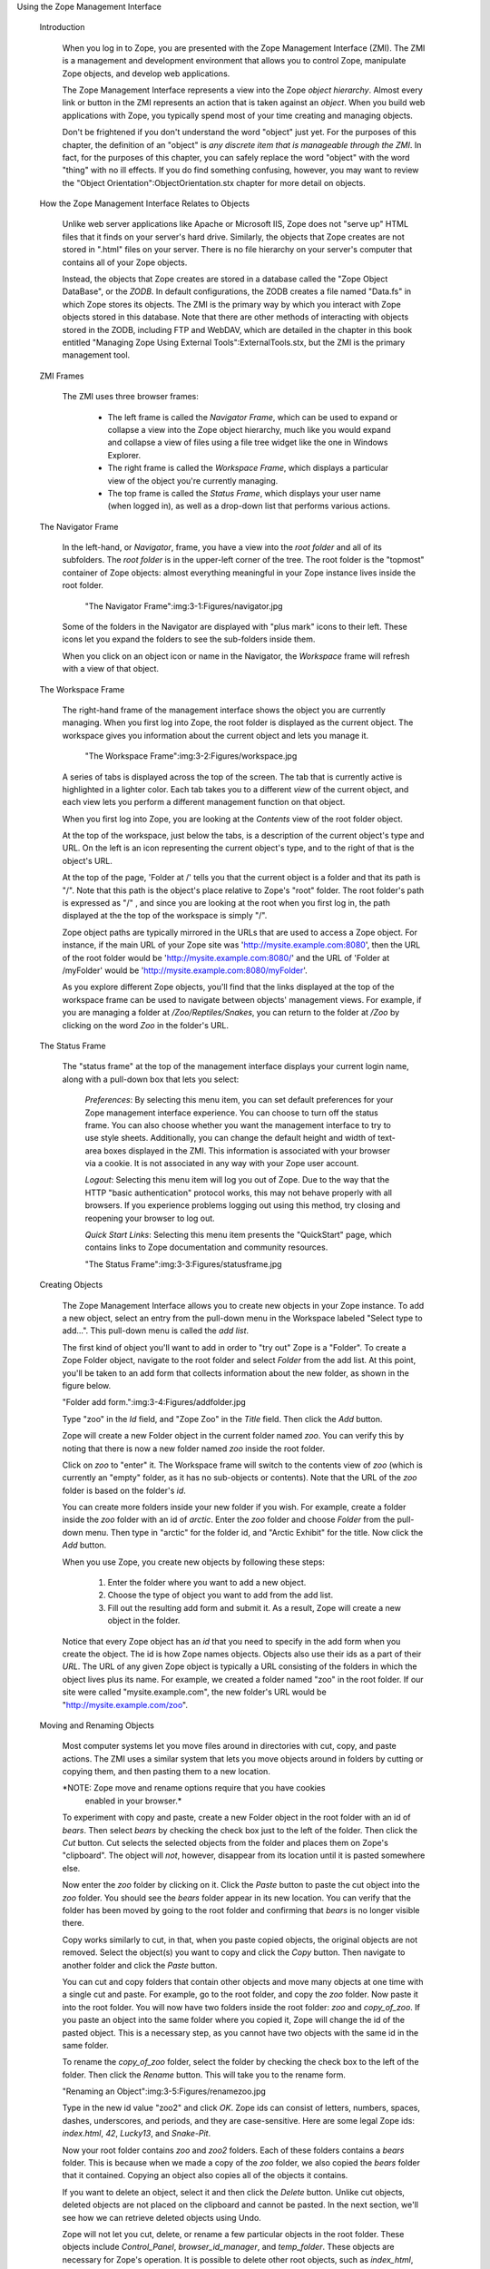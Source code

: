 Using the Zope Management Interface

  Introduction

    When you log in to Zope, you are presented with the Zope
    Management Interface (ZMI).  The ZMI is a management and
    development environment that allows you to control Zope,
    manipulate Zope objects, and develop web applications.

    The Zope Management Interface represents a view into the Zope
    *object hierarchy*.  Almost every link or button in the ZMI
    represents an action that is taken against an *object*.  When you
    build web applications with Zope, you typically spend most of your
    time creating and managing objects.

    Don't be frightened if you don't understand the word "object" just
    yet.  For the purposes of this chapter, the definition of an
    "object" is *any discrete item that is manageable through the
    ZMI*.  In fact, for the purposes of this chapter,
    you can safely replace the word "object" with the word
    "thing" with no ill effects.  If you do find something confusing, however, you may
    want to review the "Object Orientation":ObjectOrientation.stx
    chapter for more detail on objects.

  How the Zope Management Interface Relates to Objects

    Unlike web server applications like Apache or Microsoft IIS, Zope does not
    "serve up" HTML files that it finds on your server's hard drive.
    Similarly, the objects that Zope creates are not stored in
    ".html" files on your server.  There is no file
    hierarchy on your server's computer that contains all of your Zope
    objects.

    Instead, the objects that Zope creates are stored in a
    database called the "Zope Object DataBase", or the *ZODB*.
    In default configurations, the ZODB creates a file
    named "Data.fs" in which Zope stores its objects.  The ZMI
    is the primary way by which you interact with
    Zope objects stored in this database.  Note that there
    are other methods of interacting with objects stored in the ZODB,
    including FTP and WebDAV, which are detailed in the chapter in
    this book entitled "Managing Zope Using External
    Tools":ExternalTools.stx, but the ZMI is the primary management
    tool.

  ZMI Frames

    The ZMI uses three browser frames:
    
      *  The left frame is called the *Navigator Frame*, which can be used to
         expand or collapse a view into the Zope object hierarchy, much like you would expand and collapse a view of files using a file tree widget like the one in Windows Explorer.

      *  The right frame is called the *Workspace Frame*, which displays a
         particular view of the object you're currently managing.    
    
      *  The top frame is called the *Status Frame*,
         which displays your user name (when logged in),
         as well as a drop-down list that performs various
         actions.

  The Navigator Frame

    In the left-hand, or *Navigator*, frame, you have a view
    into the *root folder* and all of its subfolders.  The *root
    folder* is in the upper-left corner of the tree. The root folder
    is the "topmost" container of Zope objects: almost everything
    meaningful in your Zope instance lives inside the root folder.

      "The Navigator Frame":img:3-1:Figures/navigator.jpg

    Some of the folders in the Navigator are displayed with "plus
    mark" icons to their left.  These icons let you expand the folders
    to see the sub-folders inside them.

    When you click on an object icon or name in the Navigator, the
    *Workspace* frame will refresh with a view of that object.

  The Workspace Frame

    The right-hand frame of the management interface shows the object
    you are currently managing.  When you first log into Zope, the root
    folder is displayed as the current object.  The workspace gives you
    information about the current object and lets you manage it.

      "The Workspace Frame":img:3-2:Figures/workspace.jpg

    A series of tabs is displayed across the top of the screen. The
    tab that is currently active is highlighted in a lighter color.  Each tab takes you
    to a different *view* of the current object, and each view lets you
    perform a different management function on that object.

    When you first log into Zope, you are looking at the *Contents*
    view of the root folder object.

    At the top of the workspace, just below the tabs, is a description
    of the current object's type and URL. On the left is an icon
    representing the current object's type, and to the right of that
    is the object's URL.

    At the top of the page, 'Folder at /' tells you that the current
    object is a folder and that its path is "/".  Note that this path
    is the object's place relative to Zope's "root" folder. The root
    folder's path is expressed as "/" , and since you are looking at
    the root when you first log in, the path displayed at the the top
    of the workspace is simply "/".

    Zope object paths are typically mirrored in the URLs that are used
    to access a Zope object.  For instance, if the main URL of your
    Zope site was 'http://mysite.example.com:8080', then the URL of
    the root folder would be 'http://mysite.example.com:8080/' and the
    URL of 'Folder at /myFolder' would be
    'http://mysite.example.com:8080/myFolder'.

    As you explore different Zope objects, you'll find that the links
    displayed at the top of the workspace frame can be used to
    navigate between objects' management views.  For example, if you
    are managing a folder at */Zoo/Reptiles/Snakes*, you can return to
    the folder at */Zoo* by clicking on the word *Zoo* in the folder's
    URL.

  The Status Frame

    The "status frame" at the top of the management interface displays your
    current login name, along with a pull-down box that lets you select:

      *Preferences*: By selecting this menu item, you can set default
      preferences for your Zope management interface experience.  You
      can choose to turn off the status frame.  You can also choose
      whether you want the management interface to try to use
      style sheets.  Additionally, you can change the default height
      and width of text-area boxes displayed in the ZMI.  This information
      is associated with your browser via a cookie.  It is not
      associated in any way with your Zope user account.

      *Logout*: Selecting this menu item will log you out of Zope.
      Due to the way that the HTTP "basic authentication" protocol
      works, this may not behave properly with all browsers.  If you
      experience problems logging out using this method, try closing
      and reopening your browser to log out.

      *Quick Start Links*: Selecting this menu item presents the
      "QuickStart" page, which contains links to Zope documentation and
      community resources.

      "The Status Frame":img:3-3:Figures/statusframe.jpg

  Creating Objects

    The Zope Management Interface allows you to create new objects in
    your Zope instance.  To add a new object, select an entry from the
    pull-down menu in the Workspace labeled "Select type to add...".
    This pull-down menu is called the *add list*.

    The first kind of object you'll want to add in order to "try out"
    Zope is a "Folder".  To create a Zope Folder object, navigate to
    the root folder and select *Folder* from the add list.  At this
    point, you'll be taken to an add form that collects information
    about the new folder, as shown in the figure below.

    "Folder add form.":img:3-4:Figures/addfolder.jpg

    Type "zoo" in the *Id* field, and "Zope Zoo" in the *Title*
    field.  Then click the *Add* button.

    Zope will create a new Folder object in the current folder named
    *zoo*. You can verify this by noting that there is now a new
    folder named *zoo* inside the root folder.

    Click on *zoo* to "enter" it. The Workspace frame will switch to
    the contents view of *zoo* (which is currently an "empty" folder, as
    it has no sub-objects or contents).  Note that the URL of the *zoo* folder is based on the folder's *id*.
    
    You can create more folders inside
    your new folder if you wish. For example, create a folder inside
    the *zoo* folder with an id of *arctic*. Enter the *zoo* folder
    and choose *Folder* from the pull-down menu. Then type in "arctic"
    for the folder id, and "Arctic Exhibit" for the title. Now click
    the *Add* button.

    When you use Zope, you create new objects by following these
    steps:

      1. Enter the folder where you want to add a new object.

      2. Choose the type of object you want to add from the add list.

      3. Fill out the resulting add form and submit it. As a result, 
         Zope will create a new object in the folder.

    Notice that every Zope object has an *id* that you need to specify
    in the add form when you create the object. The id is how Zope
    names objects.  Objects also use their ids as a part of their
    *URL*.  The URL of any given Zope object is typically a URL
    consisting of the folders in which the object lives plus its name.
    For example, we created a folder named "zoo" in the root folder.
    If our site were called "mysite.example.com", the new folder's URL 
    would be "http://mysite.example.com/zoo".

  Moving and Renaming Objects

    Most computer systems let you move files around in directories
    with cut, copy, and paste actions. The ZMI uses a
    similar system that lets you move objects around in folders by
    cutting or copying them, and then pasting them to a new location.

    *NOTE: Zope move and rename options require that you have cookies
     enabled in your browser.*

    To experiment with copy and paste, create a new Folder object in the root
    folder with an id of *bears*.  Then select *bears* by checking the
    check box just to the left of the folder. Then click the *Cut*
    button. Cut selects the selected objects from the folder and
    places them on Zope's "clipboard".  The object will *not*,
    however, disappear from its location until it is pasted somewhere
    else.

    Now enter the *zoo* folder by clicking on it. Click the
    *Paste* button to paste the cut object into the *zoo* folder. You
    should see the *bears* folder appear in its new location. You can
    verify that the folder has been moved by going to the root folder
    and confirming that *bears* is no longer visible there.

    Copy works similarly to cut, in that, when you paste copied objects, the
    original objects are not removed.  Select the object(s) you want
    to copy and click the *Copy* button. Then navigate to another
    folder and click the *Paste* button.

    You can cut and copy folders that contain other objects and move
    many objects at one time with a single cut and paste.  For
    example, go to the root folder, and copy the *zoo* folder. Now paste it
    into the root folder.  You will now have two folders inside the
    root folder: *zoo* and *copy_of_zoo*. If you paste an
    object into the same folder where you copied it, Zope will change
    the id of the pasted object. This is a necessary step, as you
    cannot have two objects with the same id in the same folder.

    To rename the *copy_of_zoo* folder, select the folder by checking
    the check box to the left of the folder. Then click the *Rename*
    button.  This will take you to the rename form.

    "Renaming an Object":img:3-5:Figures/renamezoo.jpg

    Type in the new id value "zoo2" and click *OK*. Zope ids can consist
    of letters, numbers, spaces, dashes, underscores, and periods, and they
    are case-sensitive. Here are some legal Zope ids: *index.html*,
    *42*, *Lucky13*, and *Snake-Pit*.

    Now your root folder contains *zoo* and *zoo2* folders. Each of
    these folders contains a *bears* folder. This is because when we
    made a copy of the *zoo* folder, we also copied the *bears* folder
    that it contained.  Copying an object also copies all of the
    objects it contains.

    If you want to delete an object, select it and then click the
    *Delete* button. Unlike cut objects, deleted objects are not
    placed on the clipboard and cannot be pasted. In the next section,
    we'll see how we can retrieve deleted objects using Undo.

    Zope will not let you cut, delete, or rename a few particular
    objects in the root folder. These objects include *Control_Panel*,
    *browser_id_manager*, and *temp_folder*.  These objects are
    necessary for Zope's operation.  It is possible to delete other
    root objects, such as *index_html*, *session_data_manager*,
    *standard_html_header*, *standard_html_footer*,
    *standard_error_message*, and *standard_template.pt*, but it is not
    recommended to do so unless you have a very good reason.

  Transactions and Undoing Mistakes

    All objects you create in Zope are stored in Zope's "object
    database".  Unlike other web application servers, Zope doesn't
    store its objects in files on a filesystem.  Instead, all Zope
    objects are stored by default in a single special file on the
    filesystem named 'Data.fs'.  This file is stored in the 'var'
    directory of your Zope instance.  Using an object database rather
    than storing objects on the file system allows operations to Zope objects to
    be *transactional*.

    A transactional operation is one in which all changes to a set of
    objects are committed as a single "batch".  In Zope, a single web
    request initiates a transaction.  When the web request is
    finished, Zope commits the transaction unless an error occurs
    during the processing of the request.  If there is an error, Zope
    refrains from committing the transaction. Each transaction
    describes all of the changes that happen in the course of
    performing a web request.

    Any action in Zope that causes a transaction can be undone via
    the *Undo* tab.  You can recover from mistakes by undoing the
    transaction that represents the mistake.  This includes undo actions
    themselves, which can also be undone to restore an object to its state
    before the undo action.

    Select the *zoo* folder that we created earlier and click
    *Delete*. The folder disappears. You can get it back by undoing the
    delete action.

    Click the *Undo* tab, as shown in the figure below.

    "The Undo view.":img:3-6:Figures/delzoo.jpg

    Transactions are named after the Zope action, or "method",
    that initiated them.  In this case, the initiating
    method was one named "/manage_delObjects", which is the name of the
    Zope action that deletes Zope objects.

    Select the first transaction labeled */manage_delObjects*, and
    click the *Undo* button at the bottom of the form.  Doing so instructs
    Zope to undo the last transaction. You can verify that the task
    has been completed by visiting the root folder to confirm that
    the *zoo* folder has returned.  If you use the "Back" button
    to revisit the root folder, you may need to refresh your
    browser to see the proper results.  To see the effect in the *Navigator*
    pane, click the "Refresh" link within the pane.

    You may "undo an undo" action, or "redo" the action, and you
    can undo and redo actions as many times as you like.  When you perform a
    "redo", Zope inserts a transaction into the undo log describing
    the redo action.

    The Undo tab is available on most Zope objects.  When viewing the
    Undo tab of a particular object, the list of undoable transactions
    is filtered down to the transactions that have recently affected
    the current object and its sub-objects.

  Undo Details and Gotchas

    You cannot undo a transaction upon which a later transaction depends.
    For example, if you paste an object into a folder, and then
    delete an object in the same folder, pasting the first object cannot
    be undone, as both transactions affect the contents of a single object:
    the folder. The solution is to undo both transactions. You can
    undo more than one transaction at a time by selecting multiple
    transactions on the *Undo* tab and then clicking *Undo*.  

    Only changes to objects stored in Zope's object database can be
    undone.  If you have integrated data into a relational database
    server, such as Oracle or MySQL (as discussed in the chapter entitled
    "Relational Database Connectivity"), changes to data stored there
    cannot be undone.

  Reviewing Change History

    The Undo tab will provide you with enough information to know that
    a change has occurred.  However, it will not tell you much about
    the effect of the transaction on the objects that were changed
    during the transaction.  "Presentation" and "logic" objects, like
    DTML Methods, DTML Documents, Zope Page Templates, and Script
    (Python) objects, support *History* for this purpose.  If you know
    a transaction has affected one of these objects, you can go to
    that object's *History* view and look at the previous states of
    the object, as shown in the figure below.

      "The History View":img:3-7:Figures/history.png

    The *History* view of an object supports the comparison of revisions,
    allowing you to track their changes over time.  You may select two
    revisions from an object's History and compare them to one
    another.  To perform a comparison between two object revisions,
    select two revisions using the checkboxes next to the transaction
    identifiers, and click the *Compare* button.

    The resulting comparison format is often called a *diff*, as it
    emphasizes the differences in content between the versions.  The
    diff format shows you the lines that have been added to the new
    document (via a plus), which lines have been subtracted from the
    old document (via a minus), and which lines have been replaced or
    changed (via an exclamation point).

      "Comparing Revisions Via The History View":img:3-8:Figures/histcompare.png

    To revert to an older object revision, click the checkbox next to
    the transaction identifier, then click the *Copy to present*
    button.

  Importing and Exporting Objects

    You can move objects from one Zope system to another using
    *export* and *import*.  You can export all types of Zope objects,
    with the possible exception of External Method objects, 
    to an *export file*.  This file can then be imported into any
    other Zope system.

    You can think of exporting an object as cloning a piece of your
    Zope system into a separate file, which you can then move between
    machines.  You can take this file and graft the clone onto any
    other Zope server.

    Suppose you have a folder for home work that you want to export
    from your school's Zope server, and take it home with you to work on in
    your home Zope server.  You'd create a folder in your root folder called
    "homeWork".  After creating the folder, you'd click the checkbox next to
    the *homeWork* folder you'd just created, and then click the
    *Import/Export* button. You would then be working in the
    Import/Export folder view, as shown in the figure below.

    "Exporting homeWork.zexp":img:3-9:Figures/export.jpg

    There are two sections to this screen: the upper half is the
    *export* section, and the lower half is the *import* section.  To export
    an object from this screen, type the id of the object into the
    first form element, *Export object id*. In our case, Zope has already
    filled this field in for us, since we had selected the *homeWork*
    folder on the last screen.

    The next form option lets you choose between downloading the
    export file to your computer or leaving it on the server. If you
    select *Download to local machine*, and click the *Export* button,
    your web browser will prompt you to download the export file.  If
    you select *Save to file on server*, then Zope will save the file
    on the same machine on which Zope is running, and you must fetch
    the file from that location yourself. The export file will be
    written to Zope's *var* directory on its server's file system. By default,
    export files use the file extension *.zexp*.

    In general, it's easier to download the export file to your local
    machine.  It may be more convenient to save the file to the
    server instead if you are on a slow connection and the
    export file is very large, or if you are just trying to move the
    exported object to another Zope instance on the same server.

    The final export form element is the *XML format?* checkbox.
    This option exports the object in the *eXtensible Markup
    Language* (XML) format, as opposed to exporting the file in
    Zope's default binary format.  XML format exports are much
    larger but are (mostly) human-readable.  Currently, the only tool
    that understands this XML format is Zope itself, but the future may
    bring along other tools that can understand Zope's XML format.
    In general, you should leave this box unchecked, unless you're
    curious about what the XML export format looks like and want to
    examine it by hand.

    While you're viewing the export form for *homeWork*, ensure that
    "download to local machine" is selected, "XML format?" is *not*
    selected, and then click the *Export* button.  Your browser will
    present a file save dialog.  Save the file, which will be named
    named *homeWork.zexp*, to a temporary location on your local computer.

    Suppose that you've later gone home and wanted to import the file into
    your home Zope server.  First, you would copy the exported file into
    Zope's *import* directory on your Zope server's file system, and then
    import the file via the ZMI into your home Zope instance.  Here is an
    example of a Zope import: we are copying the *homeWork.zexp* file, which
    is in a directory named '/tmp' on the local computer, to a remote ("home")
    computer running Zope using the *scp* facility in Linux.  We copy the 
    *.zexp* file into our Zope directory's 'import' directory.  In this 
    example, the Zope installation directory on the remote computer is named
    '/home/chrism/sandboxes/ZBExample'::

      chrism@saints:/tmp$ ls -al homeWork.zexp 
      -rw-r--r--    1 chrism   chrism        182 Jul 13 15:44 homeWork.zexp
      chrism@saints:/tmp$ scp homeWork.zexp saints.homeunix.com:/home/chrism/sandboxes/ZBExample/import
      chrism@saints.homeunix.com's password: 
      homeWork.zexp        100% |*****************************|   182       00:00    
      chrism@saints:/tmp$ 

    In the above example, the export file 'homeWork.zexp' was copied from
    the local computer's '/tmp' directory to the remote computer's
    '/home/chrism/sandboxes/ZBExample/import/' directory.
    Your local directory and your Zope's installation directory will
    be different.  For the purpose of this example, you'd copy the export file
    you downloaded to your Zope installation's "import" directory
    using whatever facility you're most comfortable with (you needn't
    use scp).

    Now, go back to your Zope's ZMI.  Create a Folder
    named 'import_example'.  Visit the newly-created 'import_example'
    folder by clicking on it in the ZMI.  Then click
    the *Import/Export* button from within the 'import_example' folder, and
    scroll to the bottom of the Workspace frame.  Note that Zope gives
    you the option to either *Take ownership of imported objects* or
    *Retain existing ownership information*.  Ownership will be
    discussed more in the chapter entitled "Users and Security". For
    now, just leave the *Take ownership of imported objects* option
    selected, enter the name of the export file ('homeWork.zexp')
    in the *Import file name* field, and click *Import*.

    "Importing homeWork.zexp":img:3-10:Figures/import.jpg

    You now have a new object in the 'import_example' folder named 
    'homeWork'.  Note that Zope informs you of the success of the import 
    operation with a status message.

    "Success Importing homeWork.zexp":img:3-11:Figures/importsuccess.jpg

    There are a few caveats to importing and exporting: in order to
    perform a successful import of a Zope export file, you need to
    ensure that both the importing and exporting Zope instances have the same
    *Products* installed.  If an import fails, it's likely that you
    don't have the same Products installed in your importing Zope as the
    Products installed in the Zope from whence the export file came.
    Our example above works because we are exporting a Folder object, which
    is a common, core object type for all Zopes. If you have trouble 
    importing any given exported Zope file, check with the distributor of the exported file to see what Products are necessary for proper import.

    Note that you cannot import an object into a folder that has an
    existing object with the same 'id' as an exported file.  Therefore, when
    you import an export file, you need to ensure that it does not want to
    install an object that has the same name as an existing object in the folder
    in which you wish to import it.  In our example above, in order to
    bring your homework back to school, you'd either need to import
    it into a folder that doesn't already have an existing *homeWork* folder in
    it, or you'd need to delete the existing *homeWork* folder before
    importing the new one.

  Using Object Properties

    *Properties* are ways of associating information with many objects in
    Zope, including folders.  For example, many Zope content objects have a
    content type property, and others contain metadata about the object, such as
    its author, title, or status.

    Properties can provide more complex data than strings, such as
    numbers, lists, and other data structures.  All properties are
    managed via the *Properties* view.  Click on the *Properties* tab
    of the "root" object, and you will be taken to the properties
    management view, as seen in the figure below.

    "The Properties Management View":img:3-12:Figures/rootproperties.jpg

    A property consists of a name, a value, and a type.  A property's
    type defines what kind of value or values it can have.

    In the figure above, you can see that the folder has a single
    string property *title*, which has the value 'Zope'.  You may
    change any predefined property by changing its value in the Value
    box, and then clicking *Save Changes*.  You may add additional
    properties to an object by entering a name, value, and type into
    the bottom-most field in the Properties view.

    Zope supports a number of property types and each type is suited to a
    specific task.  This list gives a brief overview of the kinds of
    properties you can create from the management interface:

      string -- A string is a sequence of characters of arbitrary length.
      Strings are the most basic and useful type of property in Zope.

      int -- An int property is an integer, which can be any positive or
      negative number that is not a fraction.  An int is guaranteed to be
      at least 32 bits long.

      long -- A long is an integer that has no range limitation.

      float -- A float holds a floating point, or decimal number.
      Monetary values, for example, often use floats.

      lines -- A lines property is a sequence of strings.

      tokens -- A tokens property is a list of words separated by spaces.

      text -- A text property is just like a string property, except that
      Zope normalizes the line ending characters (different browsers use
      different line ending conventions).

      selection -- A selection property is special, in that it is used to render
      an HTML single selection input widget.

      multiple selection -- A multiple selection property is special, in that it
      is used to render an HTML multiple selection form input widget.

    Properties are very useful tools for tagging your Zope objects
    with bits of metadata.  Properties are supported by most
    Zope objects and are often referenced by "dynamic" Zope objects,
    such as "scripts" and "methods" (which we have not yet discussed)
    for purposes of data display.

  Using the Help System

    Zope has a built-in help system: every management screen has a help
    button in its upper right-hand corner.  This button launches another
    browser window that exposes the Zope Help System.

    To see the help system, go to the root folder and click the *Help*
    link in upper right-hand corner of the Workspace frame.

    "The Help System.":img:3-13:Figures/2-7.png

    The help system has an organization similar to the two primary
    panes of the Zope management interface: it has one frame for
    navigation, and one frame for displaying the contents of the 
    help system related to the current management screen.

  Browsing and Searching Help 

    Normally you would use the help system to get help on a specific
    topic. However, if you are curious, you can browse through its
    content.

    The help system lets you browse all of the help topics in the
    *Contents* tab of the left-hand help frame, in which you can expand and
    collapse help topics. To view a help topic in the right frame,
    click on its name in the left frame.  By default, no topics are
    expanded.

    Most help pertaining to Zope itself is located in the *Zope Help*
    folder. Click on the "plus" symbol next to the words *Zope Help* in
    the *Contents* tab of the left frame.  The frame will expand to
    show help topics (currently, in an apparently random and somewhat unhelpful
    order) and additional, related help categories, including
    *API Reference*, *DTML Reference*, and *ZPT Reference*. These
    subcategories contain help on scripting Zope, which is explained
    further in the chapters named "Dynamic Content With
    DTML":DTML.stx, "Using Zope Page Templates":ZPT.stx, and "Advanced
    Zope Scripting":ScriptingZope.stx.

    When you install third-party Zope components, they may also include
    their own help content. Each installed component has its own help folder.

    You may search for content in the help system by clicking on the
    Search tab in the left frame, and entering one or more search
    terms. For example, to find all of the help topics that mention
    folder objects, type "folder" into the search field and click "Search".
    This will return a number of help topic links, most of
    which should pertain to the word "folder".

  Logging Out

    You may choose *Logout* from the Status Frame drop-down box to
    attempt to log out of Zope.  Doing so will cause your browser to
    "pop up" an authentication dialog.  Due to the way most web
    browsers work, you may actually need to click on the
    "OK" button with an *incorrect* user name and password in
    the authentication dialog in order to effectively log out of the
    ZMI.  If you do not do so, you may find even
    after selecting "Logout" that you are still logged in.  This is
    an intrinsic limitation of the HTTP Basic Authentication protocol,
    which Zope's stock user folder employs.  Alternately, you may
    close and reopen your browser to log out of Zope.
